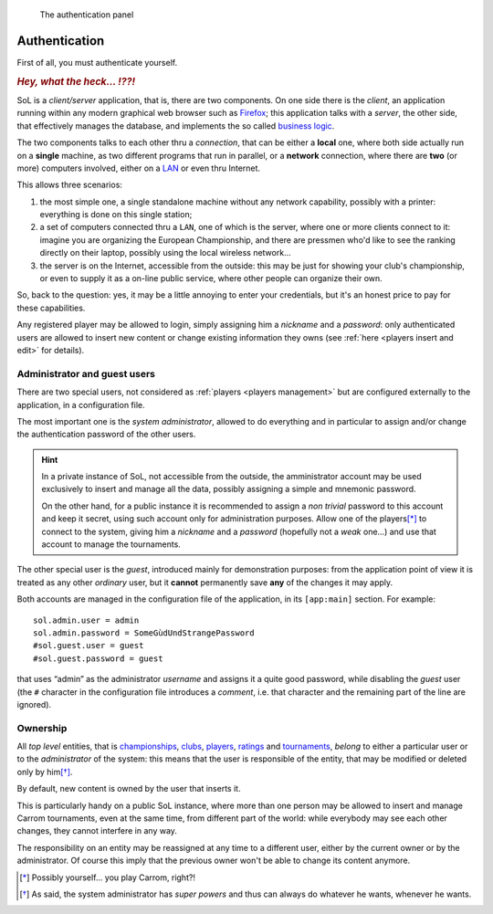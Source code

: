 .. -*- coding: utf-8 -*-
.. :Progetto:  SoL
.. :Creato:    mer 25 dic 2013 12:25:33 CET
.. :Autore:    Lele Gaifax <lele@metapensiero.it>
.. :Licenza:   GNU General Public License version 3 or later
..

.. _authentication:

.. figure:: authentication.png
   :figclass: float-right

   The authentication panel


Authentication
==============

First of all, you must authenticate yourself.

.. rubric::  *Hey, what the heck... ⁉⁈*

SoL is a `client/server` application, that is, there are two components. On one side there is
the *client*, an application running within any modern graphical web browser such as Firefox__;
this application talks with a *server*, the other side, that effectively manages the database,
and implements the so called `business logic`__.

The two components talks to each other thru a *connection*, that can be either a **local** one,
where both side actually run on a **single** machine, as two different programs that run in
parallel, or a **network** connection, where there are **two** (or more) computers involved,
either on a `LAN`__ or even thru Internet.

This allows three scenarios:

1. the most simple one, a single standalone machine without any network capability, possibly
   with a printer: everything is done on this single station;

2. a set of computers connected thru a ``LAN``, one of which is the server, where one or more
   clients connect to it: imagine you are organizing the European Championship, and there are
   pressmen who'd like to see the ranking directly on their laptop, possibly using the local
   wireless network...

3. the server is on the Internet, accessible from the outside: this may be just for showing
   your club's championship, or even to supply it as a on-line public service, where other
   people can organize their own.

So, back to the question: yes, it may be a little annoying to enter your credentials, but it's
an honest price to pay for these capabilities.

Any registered player may be allowed to login, simply assigning him a `nickname` and a
`password`: only authenticated users are allowed to insert new content or change existing
information they owns (see :ref:`here <players insert and edit>` for details).


Administrator and guest users
-----------------------------

There are two special users, not considered as :ref:`players <players management>` but are
configured externally to the application, in a configuration file.

The most important one is the *system administrator*, allowed to do everything and in
particular to assign and/or change the authentication password of the other users.

.. hint:: In a private instance of SoL, not accessible from the outside, the amministrator
          account may be used exclusively to insert and manage all the data, possibly assigning
          a simple and mnemonic password.

          On the other hand, for a public instance it is recommended to assign a *non trivial*
          password to this account and keep it secret, using such account only for
          administration purposes. Allow one of the players\ [*]_ to connect to the system,
          giving him a *nickname* and a *password* (hopefully not a *weak* one…) and use that
          account to manage the tournaments.

The other special user is the *guest*, introduced mainly for demonstration purposes: from the
application point of view it is treated as any other *ordinary* user, but it **cannot**
permanently save **any** of the changes it may apply.

Both accounts are managed in the configuration file of the application, in its ``[app:main]``
section. For example::

    sol.admin.user = admin
    sol.admin.password = SomeGùdUndStrangePassword
    #sol.guest.user = guest
    #sol.guest.password = guest

that uses “admin” as the administrator *username* and assigns it a quite good password, while
disabling the *guest* user (the ``#`` character in the configuration file introduces a
*comment*, i.e. that character and the remaining part of the line are ignored).


Ownership
---------

All *top level* entities, that is championships_, clubs_, players_, ratings_ and tournaments_,
*belong* to either a particular user or to the *administrator* of the system: this means that
the user is responsible of the entity, that may be modified or deleted only by him\ [*]_.

By default, new content is owned by the user that inserts it.

This is particularly handy on a public SoL instance, where more than one person may be allowed
to insert and manage Carrom tournaments, even at the same time, from different part of the
world: while everybody may see each other changes, they cannot interfere in any way.

The responsibility on an entity may be reassigned at any time to a different user, either by
the current owner or by the administrator. Of course this imply that the previous owner won't
be able to change its content anymore.


__ http://en.wikipedia.org/wiki/Business_logic
__ http://en.wikipedia.org/wiki/Local_area_network
__ http://www.mozilla.org/en-US/firefox/new

.. _championships: ../championships.html
.. _clubs: ../clubs.html
.. _players: ../players.html
.. _ratings: ../ratings.html
.. _tournaments: ../tourneys.html

.. [*] Possibly yourself… you play Carrom, right⁈
.. [*] As said, the system administrator has *super powers* and thus can always do whatever he
       wants, whenever he wants.
